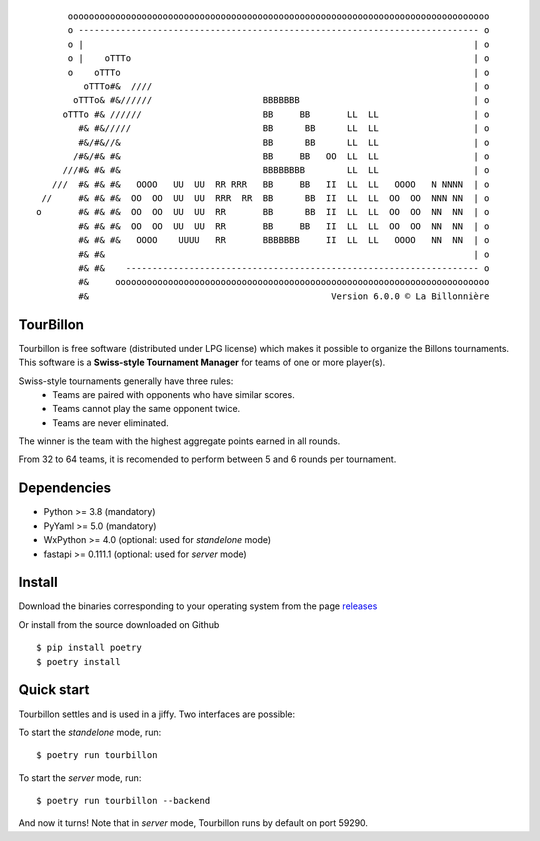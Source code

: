 
::

        oooooooooooooooooooooooooooooooooooooooooooooooooooooooooooooooooooooooooooooooo
        o ---------------------------------------------------------------------------- o
        o |                                                                          | o
        o |    oTTTo                                                                 | o
        o    oTTTo                                                                   | o
           oTTTo#&  ////                                                             | o
         oTTTo& #&//////                     BBBBBBB                                 | o
       oTTTo #& //////                       BB     BB       LL  LL                  | o
          #& #&/////                         BB      BB      LL  LL                  | o
          #&/#&//&                           BB      BB      LL  LL                  | o
         /#&/#& #&                           BB     BB   OO  LL  LL                  | o
       ///#& #& #&                           BBBBBBBB        LL  LL                  | o
     ///  #& #& #&   OOOO   UU  UU  RR RRR   BB     BB   II  LL  LL   OOOO   N NNNN  | o
   //     #& #& #&  OO  OO  UU  UU  RRR  RR  BB      BB  II  LL  LL  OO  OO  NNN NN  | o
  o       #& #& #&  OO  OO  UU  UU  RR       BB      BB  II  LL  LL  OO  OO  NN  NN  | o
          #& #& #&  OO  OO  UU  UU  RR       BB     BB   II  LL  LL  OO  OO  NN  NN  | o
          #& #& #&   OOOO    UUUU   RR       BBBBBBB     II  LL  LL   OOOO   NN  NN  | o
          #& #&                                                                      | o
          #& #&    ------------------------------------------------------------------- o
          #&     ooooooooooooooooooooooooooooooooooooooooooooooooooooooooooooooooooooooo
          #&                                              Version 6.0.0 © La Billonnière



TourBillon
==========

Tourbillon is free software (distributed under LPG license) which makes it possible to organize the
Billons tournaments. This software is a **Swiss-style Tournament Manager** for teams of one or more
player(s).

Swiss-style tournaments generally have three rules:
 - Teams are paired with opponents who have similar scores.
 - Teams cannot play the same opponent twice.
 - Teams are never eliminated.

The winner is the team with the highest aggregate points earned in all rounds.

From 32 to 64 teams, it is recomended to perform between 5 and 6 rounds per tournament.


Dependencies
============

* Python >= 3.8 (mandatory)
* PyYaml >= 5.0 (mandatory)
* WxPython >= 4.0 (optional: used for `standelone` mode)
* fastapi >= 0.111.1 (optional: used for `server` mode)


Install
=======

Download the binaries corresponding to your operating system from the page
`releases <https://github.com/anxuae/tourbillon-gui/releases>`_

Or install from the source downloaded on Github ::

    $ pip install poetry
    $ poetry install


Quick start
===========

Tourbillon settles and is used in a jiffy. Two interfaces are possible:

To start the `standelone` mode, run::

    $ poetry run tourbillon

To start the `server` mode, run::

    $ poetry run tourbillon --backend

And now it turns! Note that in `server` mode, Tourbillon runs by
default on port 59290.
